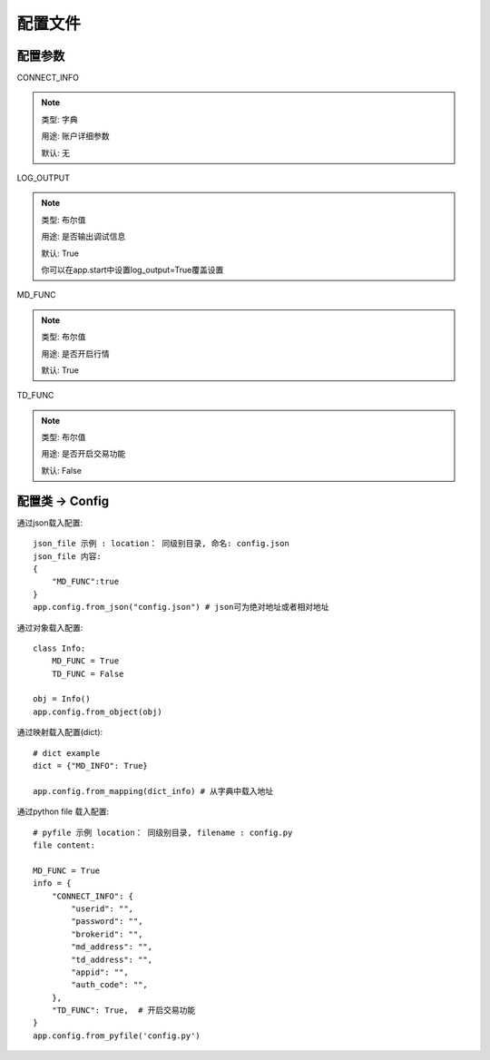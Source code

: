 .. _配置文件:

配置文件
======================




配置参数
------------




CONNECT_INFO

.. note::

    类型: 字典

    用途: 账户详细参数

    默认: 无

LOG_OUTPUT

.. note::
    类型: 布尔值

    用途: 是否输出调试信息

    默认: True

    你可以在app.start中设置log_output=True覆盖设置


MD_FUNC

.. note::

    类型: 布尔值

    用途: 是否开启行情

    默认: True

TD_FUNC

.. note::

    类型: 布尔值

    用途: 是否开启交易功能

    默认: False


配置类 -> Config
-----------------


通过json载入配置::

    json_file 示例 : location： 同级别目录, 命名: config.json
    json_file 内容:
    {
        "MD_FUNC":true
    }
    app.config.from_json("config.json") # json可为绝对地址或者相对地址

通过对象载入配置::

    class Info:
        MD_FUNC = True
        TD_FUNC = False

    obj = Info()
    app.config.from_object(obj)

通过映射载入配置(dict)::

    # dict example
    dict = {"MD_INFO": True}

    app.config.from_mapping(dict_info) # 从字典中载入地址


通过python file 载入配置::

    # pyfile 示例 location： 同级别目录, filename : config.py
    file content:

    MD_FUNC = True
    info = {
        "CONNECT_INFO": {
            "userid": "",
            "password": "",
            "brokerid": "",
            "md_address": "",
            "td_address": "",
            "appid": "",
            "auth_code": "",
        },
        "TD_FUNC": True,  # 开启交易功能
    }
    app.config.from_pyfile('config.py')


